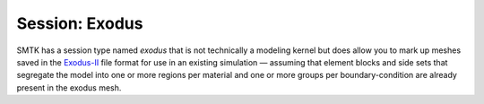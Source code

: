 Session: Exodus
---------------

SMTK has a session type named *exodus* that is not technically a modeling kernel
but does allow you to mark up meshes saved in the Exodus-II_ file format for use
in an existing simulation — assuming that element blocks and side sets that
segregate the model into one or more regions per material and one or more
groups per boundary-condition are already present in the exodus mesh.

.. todo:: Describe what blocks and sets are
.. todo:: Describe how blocks and sets are mapped to models and groups
.. todo:: Show simple example?

.. _Exodus-II: http://exodusii.sf.net/
